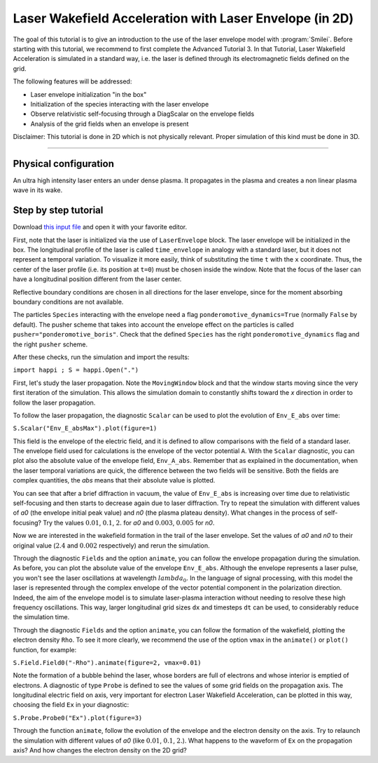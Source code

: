 Laser Wakefield Acceleration with Laser Envelope (in 2D)
---------------------------------------------------------------------------------------

The goal of this tutorial is to give an introduction to the use of the laser envelope model with :program:`Smilei`.
Before starting with this tutorial, we recommend to first complete the Advanced Tutorial 3.
In that Tutorial, Laser Wakefield Acceleration is simulated in a standard way, i.e. the laser is defined through its electromagnetic fields defined on the grid. 

The following features will be addressed:

* Laser envelope initialization "in the box"
* Initialization of the species interacting with the laser envelope
* Observe relativistic self-focusing through a DiagScalar on the envelope fields
* Analysis of the grid fields when an envelope is present

Disclaimer: This tutorial is done in 2D which is not physically relevant. Proper simulation of this kind must be done in 3D.

----

Physical configuration
^^^^^^^^^^^^^^^^^^^^^^^^

An ultra high intensity laser enters an under dense plasma.
It propagates in the plasma and creates a non linear plasma wave in its wake.

Step by step tutorial
^^^^^^^^^^^^^^^^^^^^^^^^

Download  `this input file <laser_wake_envelope.py>`_ and open it with your favorite editor. 

First, note that the laser is initialized via the use of ``LaserEnvelope`` block. 
The laser envelope will be initialized in the box. 
The longitudinal profile of the laser is called ``time_envelope`` in analogy with a standard laser, but it does not represent a temporal variation.
To visualize it more easily, think of substituting the time ``t`` with the ``x`` coordinate. 
Thus, the center of the laser profile (i.e. its position at ``t=0``) must be chosen inside the window. 
Note that the focus of the laser can have a longitudinal position different from the laser center. 

Reflective boundary conditions are chosen in all directions for the laser envelope, since for the moment absorbing boundary conditions are not available.

The particles ``Species`` interacting with the envelope need a flag ``ponderomotive_dynamics=True`` (normally ``False`` by default). 
The pusher scheme that takes into account the envelope effect on the particles is called ``pusher="ponderomotive_boris"``.
Check that the defined ``Species`` has the right ``ponderomotive_dynamics`` flag and the right ``pusher`` scheme.

After these checks, run the simulation and import the results:

``import happi ; S = happi.Open(".")``

First, let's study the laser propagation.
Note the ``MovingWindow`` block and that the window starts moving since the very first iteration of the simulation.
This allows the simulation domain to constantly shifts toward the `x` direction in order to follow the laser propagation.

To follow the laser propagation, the diagnostic ``Scalar`` can be used to plot the evolution of ``Env_E_abs`` over time:

``S.Scalar("Env_E_absMax").plot(figure=1)`` 

This field is the envelope of the electric field, and it is defined to allow comparisons with the field of a standard laser.
The envelope field used for calculations is the envelope of the vector potential ``A``. 
With the ``Scalar`` diagnostic, you can plot also the absolute value of the envelope field, ``Env_A_abs``.  
Remember that as explained in the documentation, when the laser temporal variations are quick, the difference between the two fields will be sensitive.
Both the fields are complex quantities, the `abs` means that their absolute value is plotted.

You can see that after a brief diffraction in vacuum, the value of ``Env_E_abs`` is increasing over time due to relativistic self-focusing and then starts to decrease again due to laser diffraction. 
Try to repeat the simulation with different values of `a0` (the envelope initial peak value) and `n0` (the plasma plateau density).
What changes in the process of self-focusing? Try the values :math:`0.01`, :math:`0.1`, :math:`2.` for `a0` and :math:`0.003`, :math:`0.005` for `n0`.

Now we are interested in the wakefield formation in the trail of the laser envelope. 
Set the values of `a0` and `n0` to their original value (:math:`2.4` and :math:`0.002` respectively) and rerun the simulation.

Through the diagnostic ``Fields`` and the option ``animate``, you can follow the envelope propagation during the simulation. 
As before, you can plot the absolute value of the envelope ``Env_E_abs``. 
Although the envelope represents a laser pulse, you won't see the laser oscillations at wavelength :math:`lambda_0`. 
In the language of signal processing, with this model the laser is represented through the complex envelope of the vector potential component in the polarization direction. 
Indeed, the aim of the envelope model is to simulate laser-plasma interaction without needing to resolve these high frequency oscillations.
This way, larger longitudinal grid sizes ``dx`` and timesteps ``dt`` can be used, to considerably reduce the simulation time.

Through the diagnostic ``Fields`` and the option ``animate``, you can follow the formation of the wakefield, plotting the electron density ``Rho``.
To see it more clearly, we recommend the use of the option ``vmax`` in the ``animate()`` or ``plot()`` function, for example:

``S.Field.Field0("-Rho").animate(figure=2, vmax=0.01)``

Note the formation of a bubble behind the laser, whose borders are full of electrons and whose interior is emptied of electrons.
A diagnostic of type ``Probe`` is defined to see the values of some grid fields on the propagation axis. 
The longitudinal electric field on axis, very important for electron Laser Wakefield Acceleration, can be plotted in this way, choosing the field ``Ex`` in your diagnostic:

``S.Probe.Probe0("Ex").plot(figure=3)``  

Through the function ``animate``, follow the evolution of the envelope and the electron density on the axis. 
Try to relaunch the simulation with different values of `a0` (like :math:`0.01`, :math:`0.1`, :math:`2.`). 
What happens to the waveform of ``Ex`` on the propagation axis? And how changes the electron density on the 2D grid?







